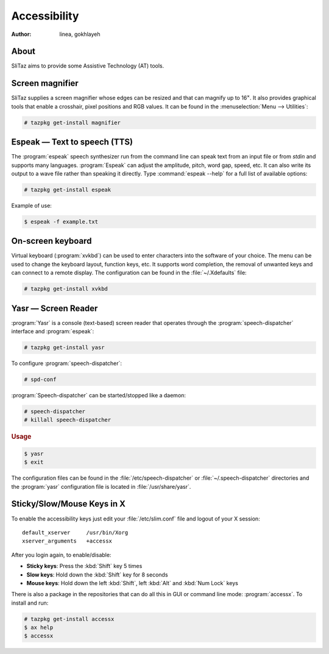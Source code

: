 .. http://doc.slitaz.org/en:handbook:accessibility
.. en/handbook/accessibility.txt · Last modified: 2012/08/14 22:28 by linea

.. _handbook accessibility:

Accessibility
=============

:author: linea, gokhlayeh


About
-----

SliTaz aims to provide some Assistive Technology (AT) tools.


Screen magnifier
----------------

SliTaz supplies a screen magnifier whose edges can be resized and that can magnify up to 16\ :sup:`×`.
It also provides graphical tools that enable a crosshair, pixel positions and RGB values.
It can be found in the :menuselection:`Menu --> Utilities`:

.. code-block:: console

   # tazpkg get-install magnifier


Espeak — Text to speech (TTS)
-----------------------------

The :program:`espeak` speech synthesizer run from the command line can speak text from an input file or from *stdin* and supports many languages.
:program:`Espeak` can adjust the amplitude, pitch, word gap, speed, etc.
It can also write its output to a wave file rather than speaking it directly.
Type :command:`espeak --help` for a full list of available options:

.. code-block:: console

   # tazpkg get-install espeak

Example of use:

.. code-block:: console

   $ espeak -f example.txt


On-screen keyboard
------------------

Virtual keyboard (:program:`xvkbd`) can be used to enter characters into the software of your choice.
The menu can be used to change the keyboard layout, function keys, etc.
It supports word completion, the removal of unwanted keys and can connect to a remote display.
The configuration can be found in the :file:`~/.Xdefaults` file:

.. code-block:: console

   # tazpkg get-install xvkbd


Yasr — Screen Reader
--------------------

:program:`Yasr` is a console (text-based) screen reader that operates through the :program:`speech-dispatcher` interface and :program:`espeak`:

.. code-block:: console

   # tazpkg get-install yasr

To configure :program:`speech-dispatcher`:

.. code-block:: console

   # spd-conf 

:program:`Speech-dispatcher` can be started/stopped like a daemon:

.. code-block:: console

   # speech-dispatcher
   # killall speech-dispatcher


.. rubric:: Usage

.. code-block:: console

   $ yasr
   $ exit

The configuration files can be found in the :file:`/etc/speech-dispatcher` or :file:`~/.speech-dispatcher` directories
and the :program:`yasr` configuration file is located in :file:`/usr/share/yasr`.


Sticky/Slow/Mouse Keys in X
---------------------------

To enable the accessibility keys just edit your :file:`/etc/slim.conf` file and logout of your X session::

  default_xserver     /usr/bin/Xorg 
  xserver_arguments   +accessx 

After you login again, to enable/disable:

* **Sticky keys**: Press the :kbd:`Shift` key 5 times
* **Slow keys**: Hold down the :kbd:`Shift` key for 8 seconds
* **Mouse keys**: Hold down the left :kbd:`Shift`, left :kbd:`Alt` and :kbd:`Num Lock` keys

There is also a package in the repositories that can do all this in GUI or command line mode: :program:`accessx`.
To install and run:

.. code-block:: console

   # tazpkg get-install accessx
   $ ax help
   $ accessx
